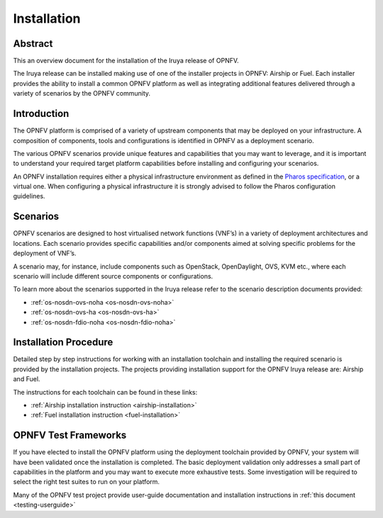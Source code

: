 .. _opnfv-installation:

.. This work is licensed under a Creative Commons Attribution 4.0 International License.
.. SPDX-License-Identifier: CC-BY-4.0
.. (c) Sofia Wallin Ericsson AB and other contributors

============
Installation
============

Abstract
========

This an overview document for the installation of the Iruya release of OPNFV.

The Iruya release can be installed making use of one of the installer projects in OPNFV:
Airship or Fuel. Each installer provides the ability to install a common OPNFV
platform as well as integrating additional features delivered through a variety of scenarios by
the OPNFV community.


Introduction
============

The OPNFV platform is comprised of a variety of upstream components that may be deployed on your
infrastructure. A composition of components, tools and configurations is identified in OPNFV as a
deployment scenario.

The various OPNFV scenarios provide unique features and capabilities that you may want to leverage, and
it is important to understand your required target platform capabilities before installing and
configuring your scenarios.

An OPNFV installation requires either a physical infrastructure environment as defined
in the `Pharos specification <https://wiki.opnfv.org/display/pharos/Pharos+Specification>`_, or a virtual one.
When configuring a physical infrastructure it is strongly advised to follow the Pharos configuration guidelines.


Scenarios
=========

OPNFV scenarios are designed to host virtualised network functions (VNF’s) in a variety of deployment
architectures and locations. Each scenario provides specific capabilities and/or components aimed at
solving specific problems for the deployment of VNF’s.

A scenario may, for instance, include components such as OpenStack, OpenDaylight, OVS, KVM etc.,
where each scenario will include different source components or configurations.

To learn more about the scenarios supported in the Iruya release refer to the scenario
description documents provided:

- :ref:`os-nosdn-ovs-noha <os-nosdn-ovs-noha>`
- :ref:`os-nosdn-ovs-ha <os-nosdn-ovs-ha>`
- :ref:`os-nosdn-fdio-noha <os-nosdn-fdio-noha>`

Installation Procedure
======================

Detailed step by step instructions for working with an installation toolchain and installing
the required scenario is provided by the installation projects. The projects providing installation
support for the OPNFV Iruya release are: Airship and Fuel.

The instructions for each toolchain can be found in these links:

- :ref:`Airship installation instruction <airship-installation>`
- :ref:`Fuel installation instruction <fuel-installation>`

OPNFV Test Frameworks
=====================

If you have elected to install the OPNFV platform using the deployment toolchain provided by OPNFV,
your system will have been validated once the installation is completed.
The basic deployment validation only addresses a small part of capabilities in
the platform and you may want to execute more exhaustive tests. Some investigation will be required to
select the right test suites to run on your platform.

Many of the OPNFV test project provide user-guide documentation and installation instructions in :ref:`this document <testing-userguide>`
